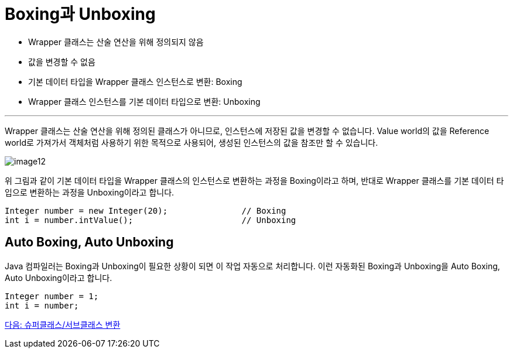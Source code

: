 = Boxing과 Unboxing

* Wrapper 클래스는 산술 연산을 위해 정의되지 않음
* 값을 변경할 수 없음
* 기본 데이터 타입을 Wrapper 클래스 인스턴스로 변환: Boxing
* Wrapper 클래스 인스턴스를 기본 데이터 타입으로 변환: Unboxing

---

Wrapper 클래스는 산술 연산을 위해 정의된 클래스가 아니므로, 인스턴스에 저장된 값을 변경할 수 없습니다. Value world의 값을 Reference world로 가져가서 객체처럼 사용하기 위한 목적으로 사용되어, 생성된 인스턴스의 값을 참조만 할 수 있습니다.

image:./images/image12.png[]
 
위 그림과 같이 기본 데이터 타입을 Wrapper 클래스의 인스턴스로 변환하는 과정을 Boxing이라고 하며, 반대로 Wrapper 클래스를 기본 데이터 타입으로 변환하는 과정을 Unboxing이라고 합니다.

[source, java]
----
Integer number = new Integer(20);		// Boxing
int i = number.intValue();			// Unboxing
----

== Auto Boxing, Auto Unboxing

Java 컴파일러는 Boxing과 Unboxing이 필요한 상황이 되면 이 작업 자동으로 처리합니다. 이런 자동화된 Boxing과 Unboxing을 Auto Boxing, Auto Unboxing이라고 합니다.

[source, java]
----
Integer number = 1;
int i = number;
----

link:./32_super_sub_casting.adoc[다음: 슈퍼클래스/서브클래스 변환]
